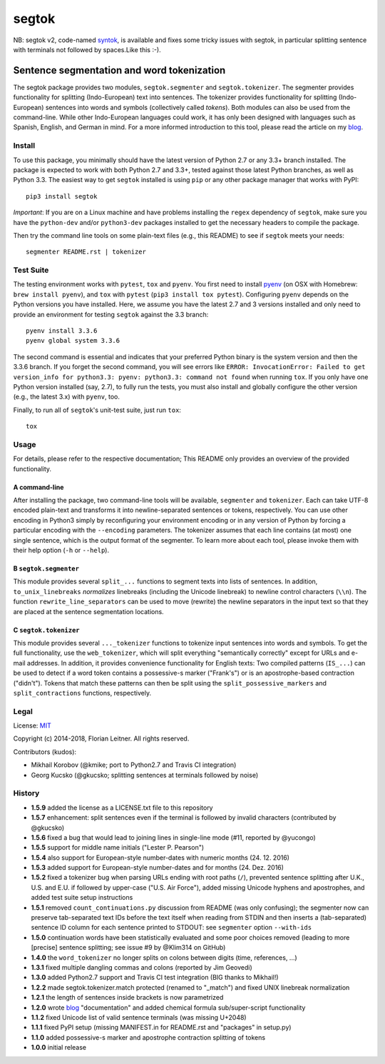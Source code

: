 ======
segtok
======

.. image:: https://img.shields.io/pypi/v/segtok.svg
    :target: https://pypi.python.org/pypi/segtok

.. image:: https://img.shields.io/pypi/l/segtok.svg

.. image:: https://travis-ci.org/fnl/segtok.svg?branch=master
    :target: https://travis-ci.org/fnl/segtok

NB: segtok v2, code-named syntok_, is available and fixes some tricky issues with segtok, in particular splitting sentence with terminals not followed by spaces.Like this :-).

-------------------------------------------
Sentence segmentation and word tokenization
-------------------------------------------

The segtok package provides two modules, ``segtok.segmenter`` and ``segtok.tokenizer``.
The segmenter provides functionality for splitting (Indo-European) text into sentences.
The tokenizer provides functionality for splitting (Indo-European) sentences into words and symbols (collectively called *tokens*).
Both modules can also be used from the command-line.
While other Indo-European languages could work, it has only been designed with languages such as Spanish, English, and German in mind.
For a more informed introduction to this tool, please read the article on my blog_.

Install
=======

To use this package, you minimally should have the latest version of Python 2.7 or any 3.3+ branch installed.
The package is expected to work with both Python 2.7 and 3.3+, tested against those latest Python branches, as well as Python 3.3.
The easiest way to get ``segtok`` installed is using ``pip`` or any other package manager that works with PyPI::

    pip3 install segtok

*Important*: If you are on a Linux machine and have problems installing the ``regex`` dependency of ``segtok``, make sure you have the ``python-dev`` and/or ``python3-dev`` packages installed to get the necessary headers to compile the package.

Then try the command line tools on some plain-text files (e.g., this README) to see if ``segtok`` meets your needs::

    segmenter README.rst | tokenizer

Test Suite
==========

The testing environment works with ``pytest``, ``tox`` and ``pyenv``.
You first need to install pyenv_ (on OSX with Homebrew: ``brew install pyenv``), and ``tox`` with ``pytest`` (``pip3 install tox pytest``).
Configuring ``pyenv`` depends on the Python versions you have installed.
Here, we assume you have the latest 2.7 and 3 versions installed and only need to provide an environment for testing ``segtok`` against the 3.3 branch::

    pyenv install 3.3.6
    pyenv global system 3.3.6

The second command is essential and indicates that your preferred Python binary is the system version and then the 3.3.6 branch.
If you forget the second command, you will see errors like ``ERROR: InvocationError: Failed to get version_info for python3.3: pyenv: python3.3: command not found`` when running ``tox``.
If you only have one Python version installed (say, 2.7), to fully run the tests, you must also install and globally configure the other version (e.g., the latest 3.x) with ``pyenv``, too.

Finally, to run all of ``segtok``'s unit-test suite, just run ``tox``::

    tox


Usage
=====

For details, please refer to the respective documentation; This README only provides an overview of the provided functionality.

A command-line
--------------

After installing the package, two command-line tools will be available, ``segmenter`` and ``tokenizer``.
Each can take UTF-8 encoded plain-text and transforms it into newline-separated sentences or tokens, respectively.
You can use other encoding in Python3 simply by reconfiguring your environment encoding or in any version of Python by forcing a particular encoding with the ``--encoding`` parameters.
The tokenizer assumes that each line contains (at most) one single sentence, which is the output format of the segmenter.
To learn more about each tool, please invoke them with their help option (``-h`` or ``--help``).

B ``segtok.segmenter``
----------------------

This module provides several ``split_...`` functions to segment texts into lists of sentences.
In addition, ``to_unix_linebreaks`` *normalizes* linebreaks (including the Unicode linebreak) to newline control characters (``\\n``).
The function ``rewrite_line_separators`` can be used to move (rewrite) the newline separators in the input text so that they are placed at the sentence segmentation locations.

C ``segtok.tokenizer``
----------------------

This module provides several ``..._tokenizer`` functions to tokenize input sentences into words and symbols.
To get the full functionality, use the ``web_tokenizer``, which will split everything "semantically correctly" except for URLs and e-mail addresses.
In addition, it provides convenience functionality for English texts:
Two compiled patterns (``IS_...``) can be used to detect if a word token contains a possessive-s marker ("Frank's") or is an apostrophe-based contraction ("didn't").
Tokens that match these patterns can then be split using the ``split_possessive_markers`` and ``split_contractions`` functions, respectively.

Legal
=====

License: `MIT <http://opensource.org/licenses/MIT>`_

Copyright (c) 2014-2018, Florian Leitner. All rights reserved.

Contributors (kudos):

- Mikhail Korobov (@kmike; port to Python2.7 and Travis CI integration)
- Georg Kucsko (@gkucsko; splitting sentences at terminals followed by noise)

History
=======

- **1.5.9** added the license as a LICENSE.txt file to this repository
- **1.5.7** enhancement: split sentences even if the terminal is followed by invalid characters (contributed by @gkucsko)
- **1.5.6** fixed a bug that would lead to joining lines in single-line mode (#11, reported by @yucongo)
- **1.5.5** support for middle name initials ("Lester P. Pearson") 
- **1.5.4** also support for European-style number-dates with numeric months (24. 12. 2016)
- **1.5.3** added support for European-style number-dates and for months (24. Dez. 2016)
- **1.5.2** fixed a tokenizer bug when parsing URLs ending with root paths (``/``), prevented sentence splitting after U.K., U.S. and E.U. if followed by upper-case ("U.S. Air Force"), added missing Unicode hyphens and apostrophes, and added test suite setup instructions
- **1.5.1** removed ``count_continuations.py`` discussion from README (was only confusing); the segmenter now can preserve tab-separated text IDs before the text itself when reading from STDIN and then inserts a (tab-separated) sentence ID column for each sentence printed to STDOUT: see ``segmenter`` option ``--with-ids``
- **1.5.0** continuation words have been statistically evaluated and some poor choices removed (leading to more [precise] sentence splitting; see issue #9 by @Klim314 on GitHub)
- **1.4.0** the ``word_tokenizer`` no longer splits on colons between digits (time, references, ...)
- **1.3.1** fixed multiple dangling commas and colons (reported by Jim Geovedi)
- **1.3.0** added Python2.7 support and Travis CI test integration (BIG thanks to Mikhail!)
- **1.2.2** made segtok.tokenizer.match protected (renamed to "_match") and fixed UNIX linebreak normalization
- **1.2.1** the length of sentences inside brackets is now parametrized
- **1.2.0** wrote blog_ "documentation" and added chemical formula sub/super-script functionality
- **1.1.2** fixed Unicode list of valid sentence terminals (was missing U+2048)
- **1.1.1** fixed PyPI setup (missing MANIFEST.in for README.rst and "packages" in setup.py)
- **1.1.0** added possessive-s marker and apostrophe contraction splitting of tokens
- **1.0.0** initial release

.. _blog: http://fnl.es/segtok-a-segmentation-and-tokenization-library.html
.. _pyenv: https://github.com/yyuu/pyenv
.. _syntok: https://github.com/fnl/syntok

